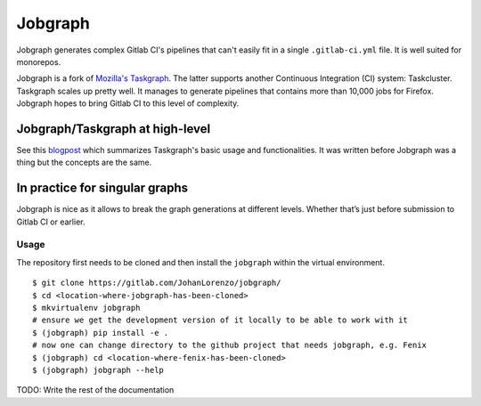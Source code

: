 Jobgraph
=========

Jobgraph generates complex Gitlab CI's pipelines that can't easily fit in a single ``.gitlab-ci.yml`` file. It is well suited for monorepos.

Jobgraph is a fork of `Mozilla's Taskgraph`_. The latter supports another Continuous Integration (CI) system: Taskcluster. Taskgraph scales up pretty well. It manages to generate pipelines that contains more than 10,000 jobs for Firefox. Jobgraph hopes to bring Gitlab CI to this level of complexity.

Jobgraph/Taskgraph at high-level
--------------------------------

See this `blogpost`_ which summarizes Taskgraph's basic usage and functionalities. It was written before Jobgraph was a thing but the concepts are the same.

In practice for singular graphs
-------------------------------

Jobgraph is nice as it allows to break the graph generations at
different levels. Whether that’s just before submission to Gitlab CI
or earlier.

Usage
~~~~~

The repository first needs to be cloned and then install the ``jobgraph``
within the virtual environment.

::

   $ git clone https://gitlab.com/JohanLorenzo/jobgraph/
   $ cd <location-where-jobgraph-has-been-cloned>
   $ mkvirtualenv jobgraph
   # ensure we get the development version of it locally to be able to work with it
   $ (jobgraph) pip install -e .
   # now one can change directory to the github project that needs jobgraph, e.g. Fenix
   $ (jobgraph) cd <location-where-fenix-has-been-cloned>
   $ (jobgraph) jobgraph --help

TODO: Write the rest of the documentation

.. _Mozilla's Taskgraph: https://hg.mozilla.org/ci/taskgraph/
.. _blogpost: https://johanlorenzo.github.io/blog/2019/10/24/taskgraph-is-now-deployed-to-the-biggest-mozilla-mobile-projects.html
